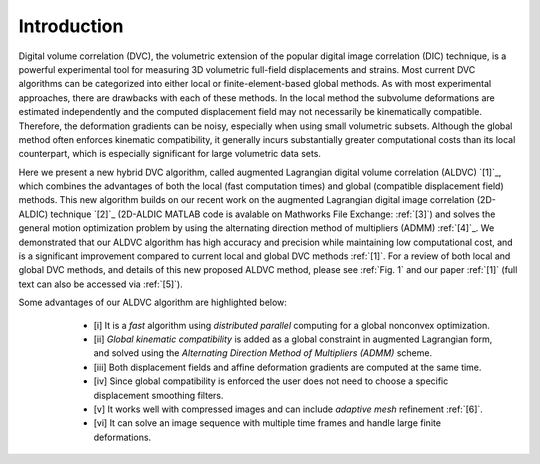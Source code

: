.. _introduction:

=====
Introduction
=====

Digital volume correlation (DVC), the volumetric extension of the popular digital image correlation
(DIC) technique, is a powerful experimental tool for measuring 3D volumetric full-field displacements
and strains. Most current DVC algorithms can be categorized into either local or finite-element-based global methods. As with most experimental approaches, there are drawbacks with
each of these methods. In the local method the subvolume deformations are estimated independently
and the computed displacement field may not necessarily be kinematically compatible.
Therefore, the deformation gradients can be noisy, especially when using small volumetric subsets.
Although the global method often enforces kinematic compatibility, it generally incurs substantially
greater computational costs than its local counterpart, which is especially significant for large volumetric data sets.

Here we present a new hybrid DVC algorithm, called augmented Lagrangian
digital volume correlation (ALDVC) `[1]`_, which combines the advantages of both the local (fast computation
times) and global (compatible displacement field) methods. This new algorithm builds on
our recent work on the augmented Lagrangian digital image correlation (2D-ALDIC) technique `[2]`_
(2D-ALDIC MATLAB code is avalable on Mathworks File Exchange: :ref:`[3]`) and solves the general motion optimization problem by using the alternating direction method of multipliers (ADMM) :ref:`[4]`_. We demonstrated that our ALDVC algorithm has high accuracy and precision while maintaining low computational cost, and is a significant improvement compared to current local and global DVC methods :ref:`[1]`. For a review of both local and global DVC methods, and details of this new proposed ALDVC
method, please see :ref:`Fig. 1` and our paper :ref:`[1]` (full text can also be accessed via :ref:`[5]`).


Some advantages of our ALDVC algorithm are highlighted below:
    - [i] It is a *fast* algorithm using *distributed parallel* computing for a global nonconvex optimization.
    - [ii] *Global kinematic compatibility* is added as a global constraint in augmented Lagrangian form, and solved using the *Alternating Direction Method of Multipliers (ADMM)* scheme.
    - [iii] Both displacement fields and affine deformation gradients are computed at the same time.
    - [iv] Since global compatibility is enforced the user does not need to choose a specific displacement smoothing filters.
    - [v] It works well with compressed images and can include *adaptive mesh* refinement :ref:`[6]`.
    - [vi] It can solve an image sequence with multiple time frames and handle large finite deformations.



 .. include:: references.rst